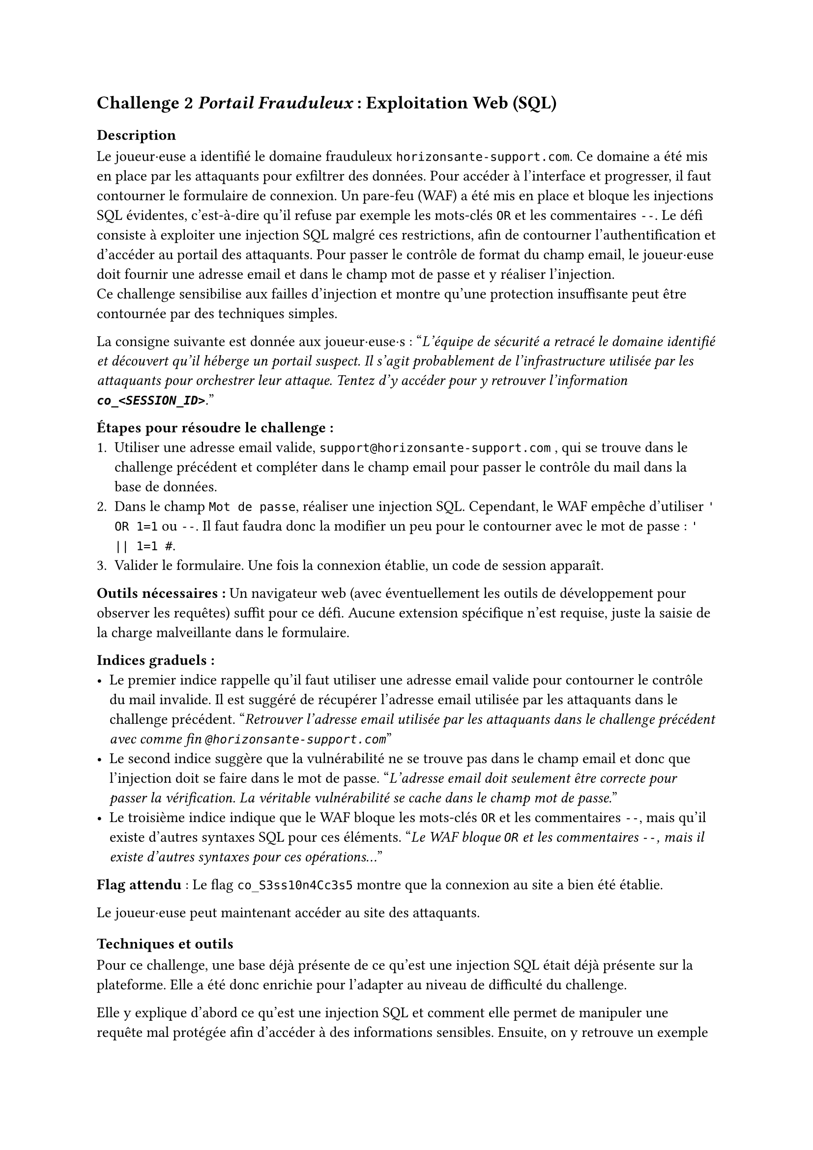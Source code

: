 == Challenge 2 _Portail Frauduleux_ : Exploitation Web (SQL) <ch-2>

=== Description
Le joueur·euse a identifié le domaine frauduleux `horizonsante-support.com`. Ce domaine a été mis en place par les attaquants pour exfiltrer des données. Pour accéder à l’interface et progresser, il faut contourner le formulaire de connexion. Un pare-feu (WAF) a été mis en place et bloque les injections SQL évidentes, c'est-à-dire qu'il refuse par exemple les mots-clés `OR` et les commentaires `--`. Le défi consiste à exploiter une injection SQL malgré ces restrictions, afin de contourner l’authentification et d’accéder au portail des attaquants. Pour passer le contrôle de format du champ email, le joueur·euse doit fournir une adresse email et dans le champ mot de passe et y réaliser l'injection. \
Ce challenge sensibilise aux failles d’injection et montre qu’une protection insuffisante peut être contournée par des techniques simples.

La consigne suivante est donnée aux joueur·euse·s :
"_L'équipe de sécurité a retracé le domaine identifié et découvert qu'il héberge un portail suspect. Il s'agit probablement de l'infrastructure utilisée par les attaquants pour orchestrer leur attaque. Tentez d'y accéder pour y retrouver l'information *`co_<SESSION_ID>`*._"

*Étapes pour résoudre le challenge :*
+ Utiliser une adresse email valide, `support@horizonsante-support.com` , qui se trouve dans le challenge précédent et compléter dans le champ email pour passer le contrôle du mail dans la base de données.
+ Dans le champ `Mot de passe`, réaliser une injection SQL. Cependant, le WAF empêche d'utiliser `' OR 1=1` ou `--`. Il faut faudra donc la modifier un peu pour le contourner avec le mot de passe : `' || 1=1 #`.
+ Valider le formulaire. Une fois la connexion établie, un code de session apparaît.

*Outils nécessaires :* Un navigateur web (avec éventuellement les outils de développement pour observer les requêtes) suffit pour ce défi. Aucune extension spécifique n’est requise, juste la saisie de la charge malveillante dans le formulaire.

*Indices graduels :*
- Le premier indice rappelle qu’il faut utiliser une adresse email valide pour contourner le contrôle du mail invalide. Il est suggéré de récupérer l’adresse email utilisée par les attaquants dans le challenge précédent. "_Retrouver l’adresse email utilisée par les attaquants dans le challenge précédent avec comme fin `@horizonsante-support.com`_"
- Le second indice suggère que la vulnérabilité ne se trouve pas dans le champ email et donc que l'injection doit se faire dans le mot de passe. "_L’adresse email doit seulement être correcte pour passer la vérification. La véritable vulnérabilité se cache dans le champ mot de passe._"
- Le troisième indice indique que le WAF bloque les mots-clés `OR` et les commentaires `--`, mais qu’il existe d’autres syntaxes SQL pour ces éléments. "_Le WAF bloque `OR` et les commentaires `--`, mais il existe d’autres syntaxes pour ces opérations..._"


*Flag attendu* : Le flag `co_S3ss10n4Cc3s5` montre que la connexion au site a bien été établie.

Le joueur·euse peut maintenant accéder au site des attaquants.

=== Techniques et outils
Pour ce challenge, une base déjà présente de ce qu'est une injection SQL était déjà présente sur la plateforme. Elle a été donc enrichie pour l'adapter au niveau de difficulté du challenge.

Elle y explique d’abord ce qu’est une injection SQL et comment elle permet de manipuler une requête mal protégée afin d’accéder à des informations sensibles. Ensuite, on y retrouve un exemple concret d’injection (' OR 1=1 --) qui illustre comment un attaquant peut rendre une condition toujours vraie et ainsi contourner l’authentification, afin de permettre au joueur·euse de mieux comprendre la vulnérabilité et le fonctionnement de cette technique.

Une section sur les différentes variantes d’écritures possibles (par exemple écrire OR sous plusieurs formes ou utiliser différents types de commentaires) a été ajoutée. Cette partie est importante, car dans le challenge un WAF est présent et bloque les tentatives les plus évidentes. Le joueur·euse doit donc comprendre qu’il existe plusieurs syntaxes en SQL, ce qui lui permet de contourner la protection.

Enfin, la notion de WAF a été introduite pour que le joueur·euse comprenne pourquoi certaines injections ne fonctionnent pas et pourquoi il doit en tester d’autres.

Cet outil est utile, car il apporte un cadre théorique clair : il prépare le joueur·euse à raisonner comme un attaquant, à tester plusieurs possibilités et à comprendre pourquoi une injection simple peut échouer. 